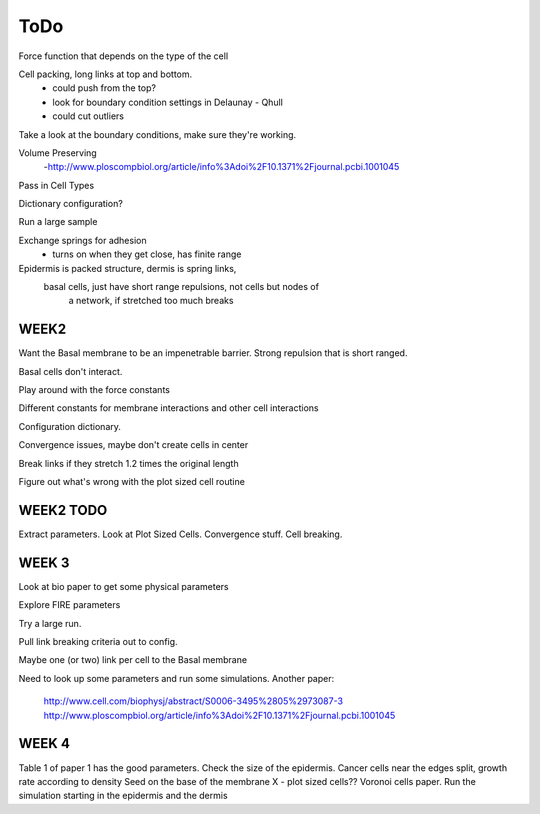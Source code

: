 ToDo
=====

Force function that depends on the type of the cell

Cell packing, long links at top and bottom.
    - could push from the top?
    - look for boundary condition settings in Delaunay - Qhull
    - could cut outliers

Take a look at the boundary conditions, make sure they're working.

Volume Preserving
    -http://www.ploscompbiol.org/article/info%3Adoi%2F10.1371%2Fjournal.pcbi.1001045
    
Pass in Cell Types

Dictionary configuration?

Run a large sample

Exchange springs for adhesion
    - turns on when they get close, has finite range
    
Epidermis is packed structure, dermis is spring links,
     basal cells, just have short range repulsions, not cells but nodes of 
        a network, if stretched too much breaks


WEEK2
-----------------

Want the Basal membrane to be an impenetrable barrier.  Strong repulsion that is short ranged.

Basal cells don't interact.

Play around with the force constants

Different constants for membrane interactions and other cell interactions

Configuration dictionary.

Convergence issues, maybe don't create cells in center

Break links if they stretch 1.2 times the original length

Figure out what's wrong with the plot sized cell routine

WEEK2 TODO
---------------

Extract parameters.  Look at Plot Sized Cells.  Convergence stuff.  Cell breaking.  

WEEK 3
--------

Look at bio paper to get some physical parameters

Explore FIRE parameters

Try a large run.

Pull link breaking criteria out to config.

Maybe one (or two) link per cell to the Basal membrane

Need to look up some parameters and run some simulations.
Another paper:  
	http://www.cell.com/biophysj/abstract/S0006-3495%2805%2973087-3
	http://www.ploscompbiol.org/article/info%3Adoi%2F10.1371%2Fjournal.pcbi.1001045
    
WEEK 4
---------

Table 1 of paper 1 has the good parameters.
Check the size of the epidermis.
Cancer cells near the edges split, growth rate according to density
Seed on the base of the membrane
X - plot sized cells??
Voronoi cells paper.
Run the simulation starting in the epidermis and the dermis


